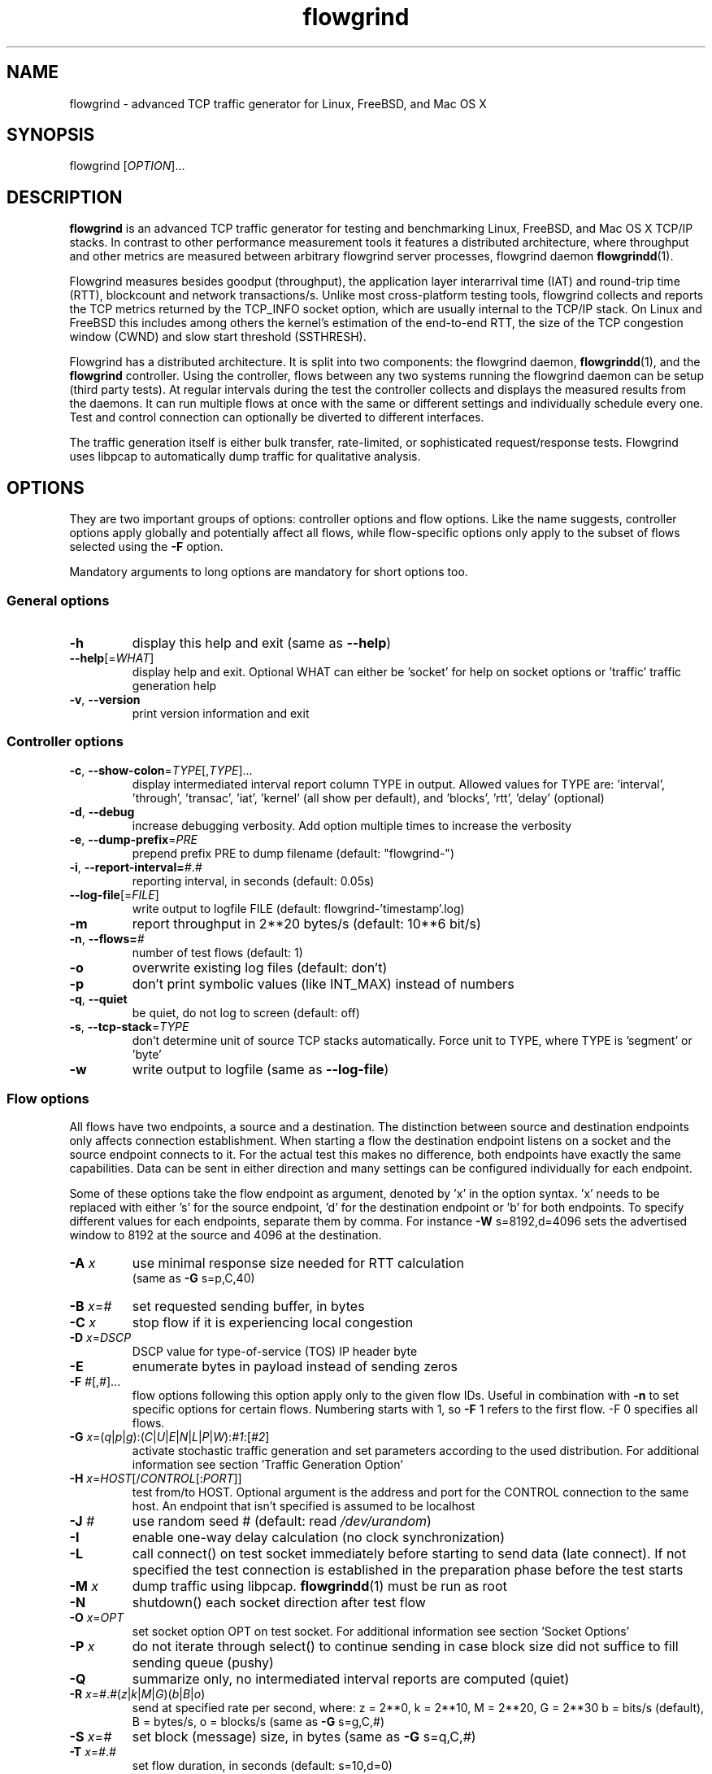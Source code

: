 .TH "flowgrind" "1" "March 2014" "" "Flowgrind Manual"

.SH "NAME"
flowgrind \- advanced TCP traffic generator for Linux, FreeBSD, and Mac OS X

.SH "SYNOPSIS"
flowgrind [\fIOPTION\fR]...

.SH "DESCRIPTION"
\fBflowgrind\fR is an advanced TCP traffic generator for testing and
benchmarking Linux, FreeBSD, and Mac OS X TCP/IP stacks. In contrast to other
performance measurement tools it features a distributed architecture, where
throughput and other metrics are measured between arbitrary flowgrind server
processes, flowgrind daemon \fBflowgrindd\fR(1).
.PP
Flowgrind measures besides goodput (throughput), the application layer
interarrival time (IAT) and round-trip time (RTT), blockcount and network
transactions/s. Unlike most cross-platform testing tools, flowgrind collects
and reports the TCP metrics returned by the TCP_INFO socket option, which are
usually internal to the TCP/IP stack. On Linux and FreeBSD this includes among
others the kernel's estimation of the end-to-end RTT, the size of the TCP
congestion window (CWND) and slow start threshold (SSTHRESH).
.PP
Flowgrind has a distributed architecture. It is split into two components: the
flowgrind daemon, \fBflowgrindd\fR(1), and the \fBflowgrind\fR controller.
Using the controller, flows between any two systems running the flowgrind
daemon can be setup (third party tests). At regular intervals during the test
the controller collects and displays the measured results from the daemons. It
can run multiple flows at once with the same or different settings and
individually schedule every one. Test and control connection can optionally be
diverted to different interfaces.
.PP
The traffic generation itself is either bulk transfer, rate\-limited, or
sophisticated request/response tests. Flowgrind uses libpcap to automatically
dump traffic for qualitative analysis.

.SH "OPTIONS"
They are two important groups of options: controller options and flow options.
Like the name suggests, controller options apply globally and potentially
affect all flows, while flow\-specific options only apply to the subset of
flows selected using the \fB\-F\fR option.
.PP
Mandatory arguments to long options are mandatory for short options too.

.SS General options
.TP
\fB\-h\fR
display this help and exit (same as \fB\-\-help\fR)
.TP
\fB\-\-help\fR[=\fIWHAT\fR]
display help and exit. Optional WHAT can either be 'socket' for help on socket
options or 'traffic' traffic generation help
.TP
\fB\-v\fR, \fB\-\-version\fR
print version information and exit

.SS Controller options
.TP
\fB\-c\fR, \fB\-\-show\-colon\fR=\fITYPE\fR[,\fITYPE\fR]...
display intermediated interval report column TYPE in output.  Allowed values
for TYPE are: 'interval', 'through', 'transac', \&'iat', 'kernel' (all show per
default), and 'blocks', 'rtt', \&'delay' (optional)
.TP
\fB\-d\fR, \fB\-\-debug\fR
increase debugging verbosity. Add option multiple times to increase the
verbosity
.TP
\fB\-e\fR, \fB\-\-dump\-prefix\fR=\fIPRE\fR
prepend prefix PRE to dump filename (default: "flowgrind\-")
.TP
\fB\-i\fR, \fB\-\-report\-interval=\fI#\fR.\fI#\fR
reporting interval, in seconds (default: 0.05s)
.TP
\fB\-\-log\-file\fR[=\fIFILE\fR]
write output to logfile FILE (default: flowgrind\-'timestamp'.log)
.TP
\fB\-m\fR
report throughput in 2**20 bytes/s (default: 10**6 bit/s)
.TP
\fB\-n\fR, \fB\-\-flows=\fI#\fR
number of test flows (default: 1)
.TP
\fB\-o\fR
overwrite existing log files (default: don't)
.TP
\fB\-p\fR
don't print symbolic values (like INT_MAX) instead of numbers
.TP
\fB\-q\fR, \fB\-\-quiet\fR
be quiet, do not log to screen (default: off)
.TP
\fB\-s\fR, \fB\-\-tcp\-stack\fR=\fITYPE\f
don't determine unit of source TCP stacks automatically. Force unit to TYPE,
where TYPE is 'segment' or 'byte'
.TP
\fB\-w\fR
write output to logfile (same as \fB\-\-log\-file\fR)

.SS Flow options
All flows have two endpoints, a source and a destination. The distinction
between source and destination endpoints only affects connection establishment.
When starting a flow the destination endpoint listens on a socket and the
source endpoint connects to it. For the actual test this makes no difference,
both endpoints have exactly the same capabilities. Data can be sent in either
direction and many settings can be configured individually for each endpoint.
.PP
Some of these options take the flow endpoint as argument, denoted by 'x' in the
option syntax. 'x' needs to be replaced with either 's' for the source
endpoint, 'd' for the destination endpoint or 'b' for both endpoints. To
specify different values for each endpoints, separate them by comma. For
instance \fB\-W\fR s=8192,d=4096 sets the advertised window to 8192 at the
source and 4096 at the destination.

.TP
\fB\-A \fIx\fR
use minimal response size needed for RTT calculation
.br
(same as \fB\-G\fR s=p,C,40)
.TP
\fB\-B \fIx\fR=\fI#\fR
set requested sending buffer, in bytes
.TP
\fB\-C \fIx\fR
stop flow if it is experiencing local congestion
.TP
\fB\-D \fIx\fR=\fIDSCP\fR
DSCP value for type\-of\-service (TOS) IP header byte
.TP
\fB\-E\fR
enumerate bytes in payload instead of sending zeros
.TP
\fB\-F\fR \fI#\fR[,\fI#\fR]...
flow options following this option apply only to the given flow IDs. Useful in
combination with \fB\-n\fR to set specific options for certain flows. Numbering
starts with 1, so \fB\-F\fR 1 refers to the first flow. -F 0 specifies all flows.
.TP
\fB\-G\fR \fIx\fR=(\fIq\fR|\fIp\fR|\fIg\fR):(\fIC\fR|\fIU\fR|\fIE\fR|\fIN\fR|\fIL\fR|\fIP\fR|\fIW\fR):\fI#1\fR:[\fI#2\fR]
activate stochastic traffic generation and set parameters according to the used
distribution. For additional information see section 'Traffic Generation Option'
.TP
\fB\-H\fR \fIx\fR=\fIHOST\fR[/\fICONTROL\fR[:\fIPORT\fR]]
test from/to HOST. Optional argument is the address and port for the CONTROL
connection to the same host.  An endpoint that isn't specified is assumed to be
localhost
.TP
\fB\-J \fI#\fR
use random seed # (default: read \fI/dev/urandom\fR)
.TP
\fB\-I\fR
enable one\-way delay calculation (no clock synchronization)
.TP
\fB\-L\fR
call connect() on test socket immediately before starting to send data (late
connect). If not specified the test connection is established in the
preparation phase before the test starts
.TP
\fB\-M\fR \fIx\fR
dump traffic using libpcap. \fBflowgrindd\fR(1) must be run as root
.TP
\fB\-N\fR
shutdown() each socket direction after test flow
.TP
\fB\-O\fR \fIx\fR=\fIOPT\fR
set socket option OPT on test socket. For additional information see
section 'Socket Options'
.TP
\fB\-P\fR \fIx\fR
do not iterate through select() to continue sending in case block size did not
suffice to fill sending queue (pushy)
.TP
\fB\-Q\fR
summarize only, no intermediated interval reports are computed (quiet)
.TP
\fB\-R\fR \fIx\fR=\fI#\fR.\fI#\fR(\fIz\fR|\fIk\fR|\fIM\fR|\fIG\fR)(\fIb\fR|\fIB\fR|\fIo\fR)
send at specified rate per second, where: z = 2**0, k = 2**10, M = 2**20, G =
2**30 b = bits/s (default), B = bytes/s, o = blocks/s (same as \fB\-G\fR
s=g,C,#)
.TP
\fB\-S \fIx\fR=\fI#\fR
set block (message) size, in bytes (same as \fB\-G\fR s=q,C,#)
.TP
\fB\-T\fR \fIx\fR=\fI#\fR.\fI#\fR
set flow duration, in seconds (default: s=10,d=0)
.TP
\fB\-U \fI#\fR
set application buffer size, in bytes (default: 8192) truncates values if used
with stochastic traffic generation
.TP
\fB\-W \fIx\fR=\fI#\fR
set requested receiver buffer (advertised window), in bytes
.TP
\fB\-Y \fIx\fR=\fI#\fR.\fI#\fR
set initial delay before the host starts to send, in seconds

.SH "TRAFFIC GENERATION OPTION"
Via option \fB\-G\fR flowgrind supports stochastic traffic generation, which
allows to conduct besides normal bulk also advanced rate\-limited and
request\-response data transfers.
.PP
The stochastic traffic generation option \fB\-G\fR takes the flow endpoint as
argument, denoted by 'x' in the option syntax. 'x' needs to be replaced with
either 's' for the source endpoint, 'd' for the destination endpoint or 'b' for
both endpoints. However, please note that bidirectional traffic generation can
lead to unexpected results. To specify different values for each endpoints,
separate them by comma.
.HP
\fB\-G\fR \fIx\fR=(\fIq\fR|\fIp\fR|\fIg\fR):(\fIC\fR|\fIU\fR|\fIE\fR|\fIN\fR|\fIL\fR|\fIP\fR|\fIW\fR):\fI#1\fR:[\fI#2\fR]
.IP
Flow parameter:
.RS 12
.TP
.I q
request size (in bytes)
.TP
.I p
response size (in bytes)
.TP
.I g
request interpacket gap (in seconds)
.RE
.IP
Distributions:
.RS 12
.TP
.I C
constant (\fI#1\fR: value, \fI#2\fR: not used)
.TP
.I U
uniform (\fI#1\fR: min, \fI#2\fR: max)
.TP
.I E
exponential (\fI#1\fR: lamba \- lifetime, \fI#2\fR: not used)
.TP
.I N
normal (\fI#1\fR: mu \- mean value, \fI#2\fR: sigma_square \- variance)
.TP
.I L
lognormal (\fI#1\fR: zeta \- mean, \fI#2\fR: sigma \- std dev)
.TP
.I P
pareto (\fI#1\fR: k \- shape, \fI#2\fR: x_min \- scale)
.TP
.I W
weibull (\fI#1\fR: lambda \- scale, \fI#2\fR: k \- shape)
.RE
.IP
Advanced distributions like weibull are only available if flowgrind is compiled
with libgsl support.
.TP
\fB\-U \fI#\fR
specify a cap for the calculated values for request and response sizes, needed
because the advanced distributed values are unbounded, but we need to know the
buffersize (it's not needed for constant values or uniform distribution).
Values outside the bounds are recalculated until a valid result occurs but at
most 10 times (then the bound value is used)

.SH "SOCKET OPTION"
Flowgrind allows to set the following standard and non-standard socket options
via option \fB\-O\fR.
.PP
All socket options take the flow endpoint as argument, denoted by 'x' in the
option syntax. 'x' needs to be replaced with either 's' for the source
endpoint, 'd' for the destination endpoint or 'b' for both endpoints. To
specify different values for each endpoints, separate them by comma. Moreover,
it is possible to repeatedly pass the same endpoint in order to specify
multiple socket options.

.SS Standard socket options
.TP
\fB\-O\fR \fIx\fR=TCP_CONGESTION=\fIALG\fR
set congestion control algorithm ALG on test socket
.TP
\fB\-O\fR \fIx\fR=TCP_CORK
set TCP_CORK on test socket
.TP
\fB\-O\fR \fIx\fR=TCP_NODELAY
disable nagle algorithm on test socket
.TP
\fB\-O\fR \fIx\fR=SO_DEBUG
set SO_DEBUG on test socket
.TP
\fB\-O\fR \fIx\fR=IP_MTU_DISCOVER
set IP_MTU_DISCOVER on test socket if not already enabled by
system default
.TP
\fB\-O\fR \fIx\fR=ROUTE_RECORD
set ROUTE_RECORD on test socket
.PP

.SS Non-standard socket options
.TP
\fB\-O\fR \fIx\fR=TCP_MTCP
set TCP_MTCP (15) on test socket
.TP
\fB\-O\fR \fIx\fR=TCP_ELCN
set TCP_ELCN (20) on test socket
.TP
\fB\-O\fR \fIx\fR=TCP_LCD
set TCP_LCD (21) on test socket

.SH "EXAMPLES"
.TP
.B flowgrind
testing localhost IPv4 TCP performance with default settings, same as flowgrind
\-H b=127.0.0.1 \-T s=10,d=0. The flowgrind daemon needs to be run on localhost
.TP
.B flowgrind \-H b=::1/127.0.0.1
same as above, but testing localhost IPv6 TCP performance with default settings
.TP
.B flowgrind \-H s=host1,d=host2
bulk TCP transfer between host1 and host2. Host1 acts as source, host2 as
destination endpoint. Both endpoints need to be run the flowgrind daemon. The
default flow options are used, with a flow duration of 10 seconds and a data
stream from host1 to host2
.TP
.B flowgrind \-H s=host1,d=host2 \-T s=0,d=10
same as the above but instead with a flow sending data for 10 seconds from
host2 to host1
.TP
.B flowgrind \-n 2 \-F 1 \-H s=192.168.0.1,d=192.168.0.69 \-F 2 \-H s=10.0.0.1,d=10.0.0.2
setup two parallel flows, first flow between 192.168.0.1 and 192.168.0.69,
second flow between 10.0.0.1 to 10.0.0.2
.TP
.B flowgrind \-p \-H s=10.0.0.100/192.168.1.100,d=10.0.0.101/192.168.1.101 \-A s
setup one flow between 10.0.0.100 and 10.0.0.101 and use 192.168.1.x IP
addresses for controll traffic. Activate minimal response for RTT calculation
.TP
.B flowgrind \-i 0.001 \-T s=1 | egrep ^S | gnuplot \-persist \-e 'plot """\-""" using 3:5 with lines title """Throughput"""'
setup one flow over loopback device and plot the data of the sender with the
help of gnuplot
.TP
.B "flowgrind \-G s=q,C,400 \-G s=p,N,2000,50 \-G s=g,U,0.005,0.01 \-U 32000"
.br
\-G s=q,C,400: use constant request size of 400 bytes
.br
\-G s=p,N,2000,50: use normal distributed response size with mean 2000 bytes and variance 50
.br
\-G s=g,U,0.005,0.01: use uniform distributed interpacket gap with min 0.005s and and max 10ms
.br
\-U 32000: truncate block sizes at 32 kbytes (needed for normal distribution)

.SH "TRAFFIC SCENARIOS"
The following examples demonstrate how flowgrind's traffic generation
capability can be used. These have been incorporated in different tests for
flowgrind and have been proven meaningful. However, as Internet traffic is
diverse, there is no guarantee that these are appropriate in every situation.

.SS Request Response Style (HTTP)
.TP
This scenario is based on the work in http://www.3gpp2.org/Public_html/specs/C.R1002-0_v1.0_041221.pdf.
.TP
.B flowgrind \-M s \-G s=q,C,350 \-G s=p,L,9055,115.17 \-U 100000
.br
.\-r 42: use random seed 42 to make measurements reproduceable
.br
\-M s: dump traffic on sender side
.br
\-G s=q,C,350:
use constant requests size 350 bytes
.br
\-G s=p,L,9055,115:
use lognormal distribution with mean 9055 and variance 115 for response size
.br
\-U 100000:
Truncate response at 100 kbytes
.PP
For this scenario we recommened to focus on RTT (lower values are better) and
Network Transactions/s as metric (higher values are better).

.SS Interactive Session (Telnet)
.TP
This scenario emulates a telnet session.
.TP
.B flowgrind \-G s=q,U,40,10000 \-G s=q,U,40,10000 \-O b=TCP_NODELAY
.br
\-G s=q,U,40,10000 \-G s=q,U,40,10000: use uniform distributed request and response size between 40B and 10kB
.br
\-O b=TCP_NODELAY: set socket options TCP_NODELAY as used by telnet applications
.PP
For this scenario RTT (lower is better) and Network Transactions/s are useful
metrics (higher is better).

.SS Rate Limited (Streaming Media)
.TP
This scenario emulates a video stream transfer with a bitrate of 800 kbit/s.
.TP
.B flowgrind \-G s=q,C,800 \-G s=g,N,0.008,0.001
Use normal distributed interpacket gap with mean 0.008 and a small variance
(0.001). In conjuction with request size 800 bytes a average bitrate of approx
800 kbit/s is achieved. The variance is added to emulate a variable bitrate
like it's used in todays video codecs.
.PP
For this scenario the IAT (lower is better) and minimal throughput (higher is
better) are interesting metrics.

.SH "OUTPUT COLUMNS"

.SS Flow/endpoint identifiers
.TP
.B #
flow endpoint, either 'S' for source or 'D' for destination
.TP
.B ID
numerical flow identifier
.TP
.BR begin " and " end
boundaries of the measurement interval in seconds. The time shown is the
elapsed time since receiving the RPC message to start the test from the daemons
point of view

.SS Application layer metrics
.TP
.B through
transmitting goodput of the flow endpoint during this measurement interval,
measured in Mbit/s (default) or MB/s (\fB\-m\fR)
.TP
.B transac
number of successfully received response blocks per second (we call it
network transactions/s)
.TP
.B requ/resp
number of request and response block sent during this measurement interval
(column disabled by default)
.TP
.B IAT
block inter-arrival time (IAT). Together with the minimum and maximum the
arithmetic mean for that specific measurement interval is displayed. If no
block is received during report interval, 'inf' is displayed.
.TP
.BR DLY " and " RTT
1\-way and 2\-way block delay respectively the block latency and the block
round-trip time (RTT). For both delays the minimum and maximum encountered
values in that measurement interval are displayed together with the arithmetic
mean. If no block, respectively block acknowledgment is arrived during that
report interval, 'inf' is displayed. Both, the 1\-way and 2\-way block delay
are disabled by default (see option \fB\-I\fR and \fB\-A\fR).

.SS Kernel metrics (TCP_INFO)
All following TCP specific metrics are obtained from the kernel through the
TCP_INFO socket option at the \fIend\fR of every report interval. The
sampling rate can be changed via option \fB\-i\fR.
.TP
.BR cwnd " (tcpi_cwnd)"
size of TCP congestion window (CWND) in number of segments (Linux) or bytes
(FreeBSD)
.TP
.BR ssth " (tcpi_snd_sshtresh)"
size of the slow-start threshold in number of segments (Linux) or bytes (FreeBSD)
.TP
.BR uack " (tcpi_unacked)"
number of currently unacknowledged segments, i.e., number of segemnts in flight
(FlightSize) (Linux only)
.TP
.BR sack " (tcpi_sacked)"
number of selectively acknowledged segments (Linux only)
.TP
.BR lost " (tcpi_lost)"
number of segments assumed lost (Linux only)
.TP
.BR retr " (tcpi_retrans)"
number of unacknowledged retransmitted segments (Linux only)
.TP
.BR tret " (tcpi_retransmits)"
number of retransmissions triggert by a retransmission timeout (RTO) (Linux only)
.TP
.BR fack " (tcpi_fackets)"
number of segments between SND.UNA and the highest selectively acknowledged
sequence number (SND.FACK) (Linux only)
.TP
.BR reor " (tcpi_reordering)"
segment reordering metric. The Linux kernel can detect and cope with reordering
without sigificat loss of performance if the distance a segment gets displaced
does not exceed the reordering metric (Linux only)
.TP
\fBrtt\fR (tcpi_rtt) and \fBrttvar\fR (tcpi_rttvar)
TCP round\-trip time and its variance given in ms
.TP
.BR rto " (tcpi_rto)"
the retransmission timeout given in ms
.TP
.BR bkof " (tcpi_backoff)"
number of RTO backoffs (Linux only)
.TP
.BR "ca state" " (tcpi_ca_state)"
internal state of the TCP congestion control state machine as implemented in the
Linux kernel. Can be one of \fIopen\fR, \fIdisorder\fR, \fIcwr\fR,
\fIrecovery\fR or \fIloss\fR (Linux only)
.RS 7
.TP
.B Open
is the normal state. It indicates that no duplicate acknowledgment (ACK) is
received and no segment is considered lost
.TP
.B Disorder
is entered upon the reception of the first consecutive duplicate ACK or selective
acknowledgment (SACK)
.TP
.B CWR
is entered when a notification from Explicit Congestion Notification (ECN) is
received
.TP
.B Recovery
is entered when three duplicate ACKs or a equivalent number of SACKs are
received. In this state congestion control and loss recovery procedures like
Fast Retransmit and Fast Recovery (RFC 5861) are executed
.TP
.B Loss
is entered if the RTO expires. Again congestion control and loss recovery
procedures are executed
.RE
.TP
.BR smss " and " pmtu
sender maximum segment size and path maximum transmission unit in bytes

.SS Internal flowgrind state (only enabled in debug builds)
.TP
.B status
state of the flow inside flowgrind for diagnostic purposes. It is a tuple of
two values, the first for sending and the second for receiving. Ideally the
states of both the source and destination endpoints of a flow should be
symmetrical but since they are not synchronized they may not change at the same
time. The possible values are:
.RS 7
.TP
.B c
Direction completed sending/receiving
.TP
.B d
Waiting for initial delay
.TP
.B f
Fault state
.TP
.B l
Active state, nothing yet transmitted or received
.TP
.B n
Normal activity, some data got transmitted or received
.TP
.B o
Flow has zero duration in that direction, no data is going to be exchanged
.RE

.SH "AUTHORS"
Flowgrind was original started by Daniel Schaffrath. The distributed
measurement architecture and advanced traffic generation were later on added by
Tim Kosse and Christian Samsel. Currently, flowgrind is developed and
maintained Arnd Hannemann and Alexander Zimmermann.

.SH "BUGS"
.PP
The development and maintenance of flowgrind is primarily done via github
<\fBhttps://github.com/flowgrind/flowgrind\fR>. Please report bugs via the
issue webpage <\fBhttps://github.com/flowgrind/flowgrind/issues\fR>.

.SH "NOTES"
.PP
Output of flowgrind is \fBgnuplot\fR compatible, so you can easily plot
flowlogs flowgrind's output (aka flowlogs)

.SH "SEE ALSO"
\fBflowgrindd\fR(1),
\fBflowgrind\-stop\fR(1),
\fBgnuplot\fR(1)
